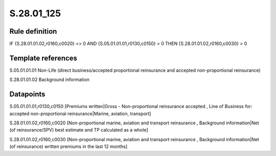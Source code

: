 ===========
S.28.01_125
===========

Rule definition
---------------

IF {S.28.01.01.02,r0160,c0020} <> 0 AND {S.05.01.01.01,r0130,c0150}  > 0  THEN {S.28.01.01.02,r0160,c0030} > 0


Template references
-------------------

S.05.01.01.01 Non-Life (direct business/accepted proportional reinsurance and accepted non-proportional reinsurance)

S.28.01.01.02 Background information


Datapoints
----------

S.05.01.01.01,r0130,c0150 [Premiums written|Gross - Non-proportional reinsurance accepted , Line of Business for: accepted non-proportional reinsurance|Marine, aviation, transport]

S.28.01.01.02,r0160,c0020 [Non-proportional marine, aviation and transport reinsurance , Background information|Net (of reinsurance/SPV) best estimate and TP calculated as a whole]

S.28.01.01.02,r0160,c0030 [Non-proportional marine, aviation and transport reinsurance , Background information|Net (of reinsurance) written premiums in the last 12 months]




